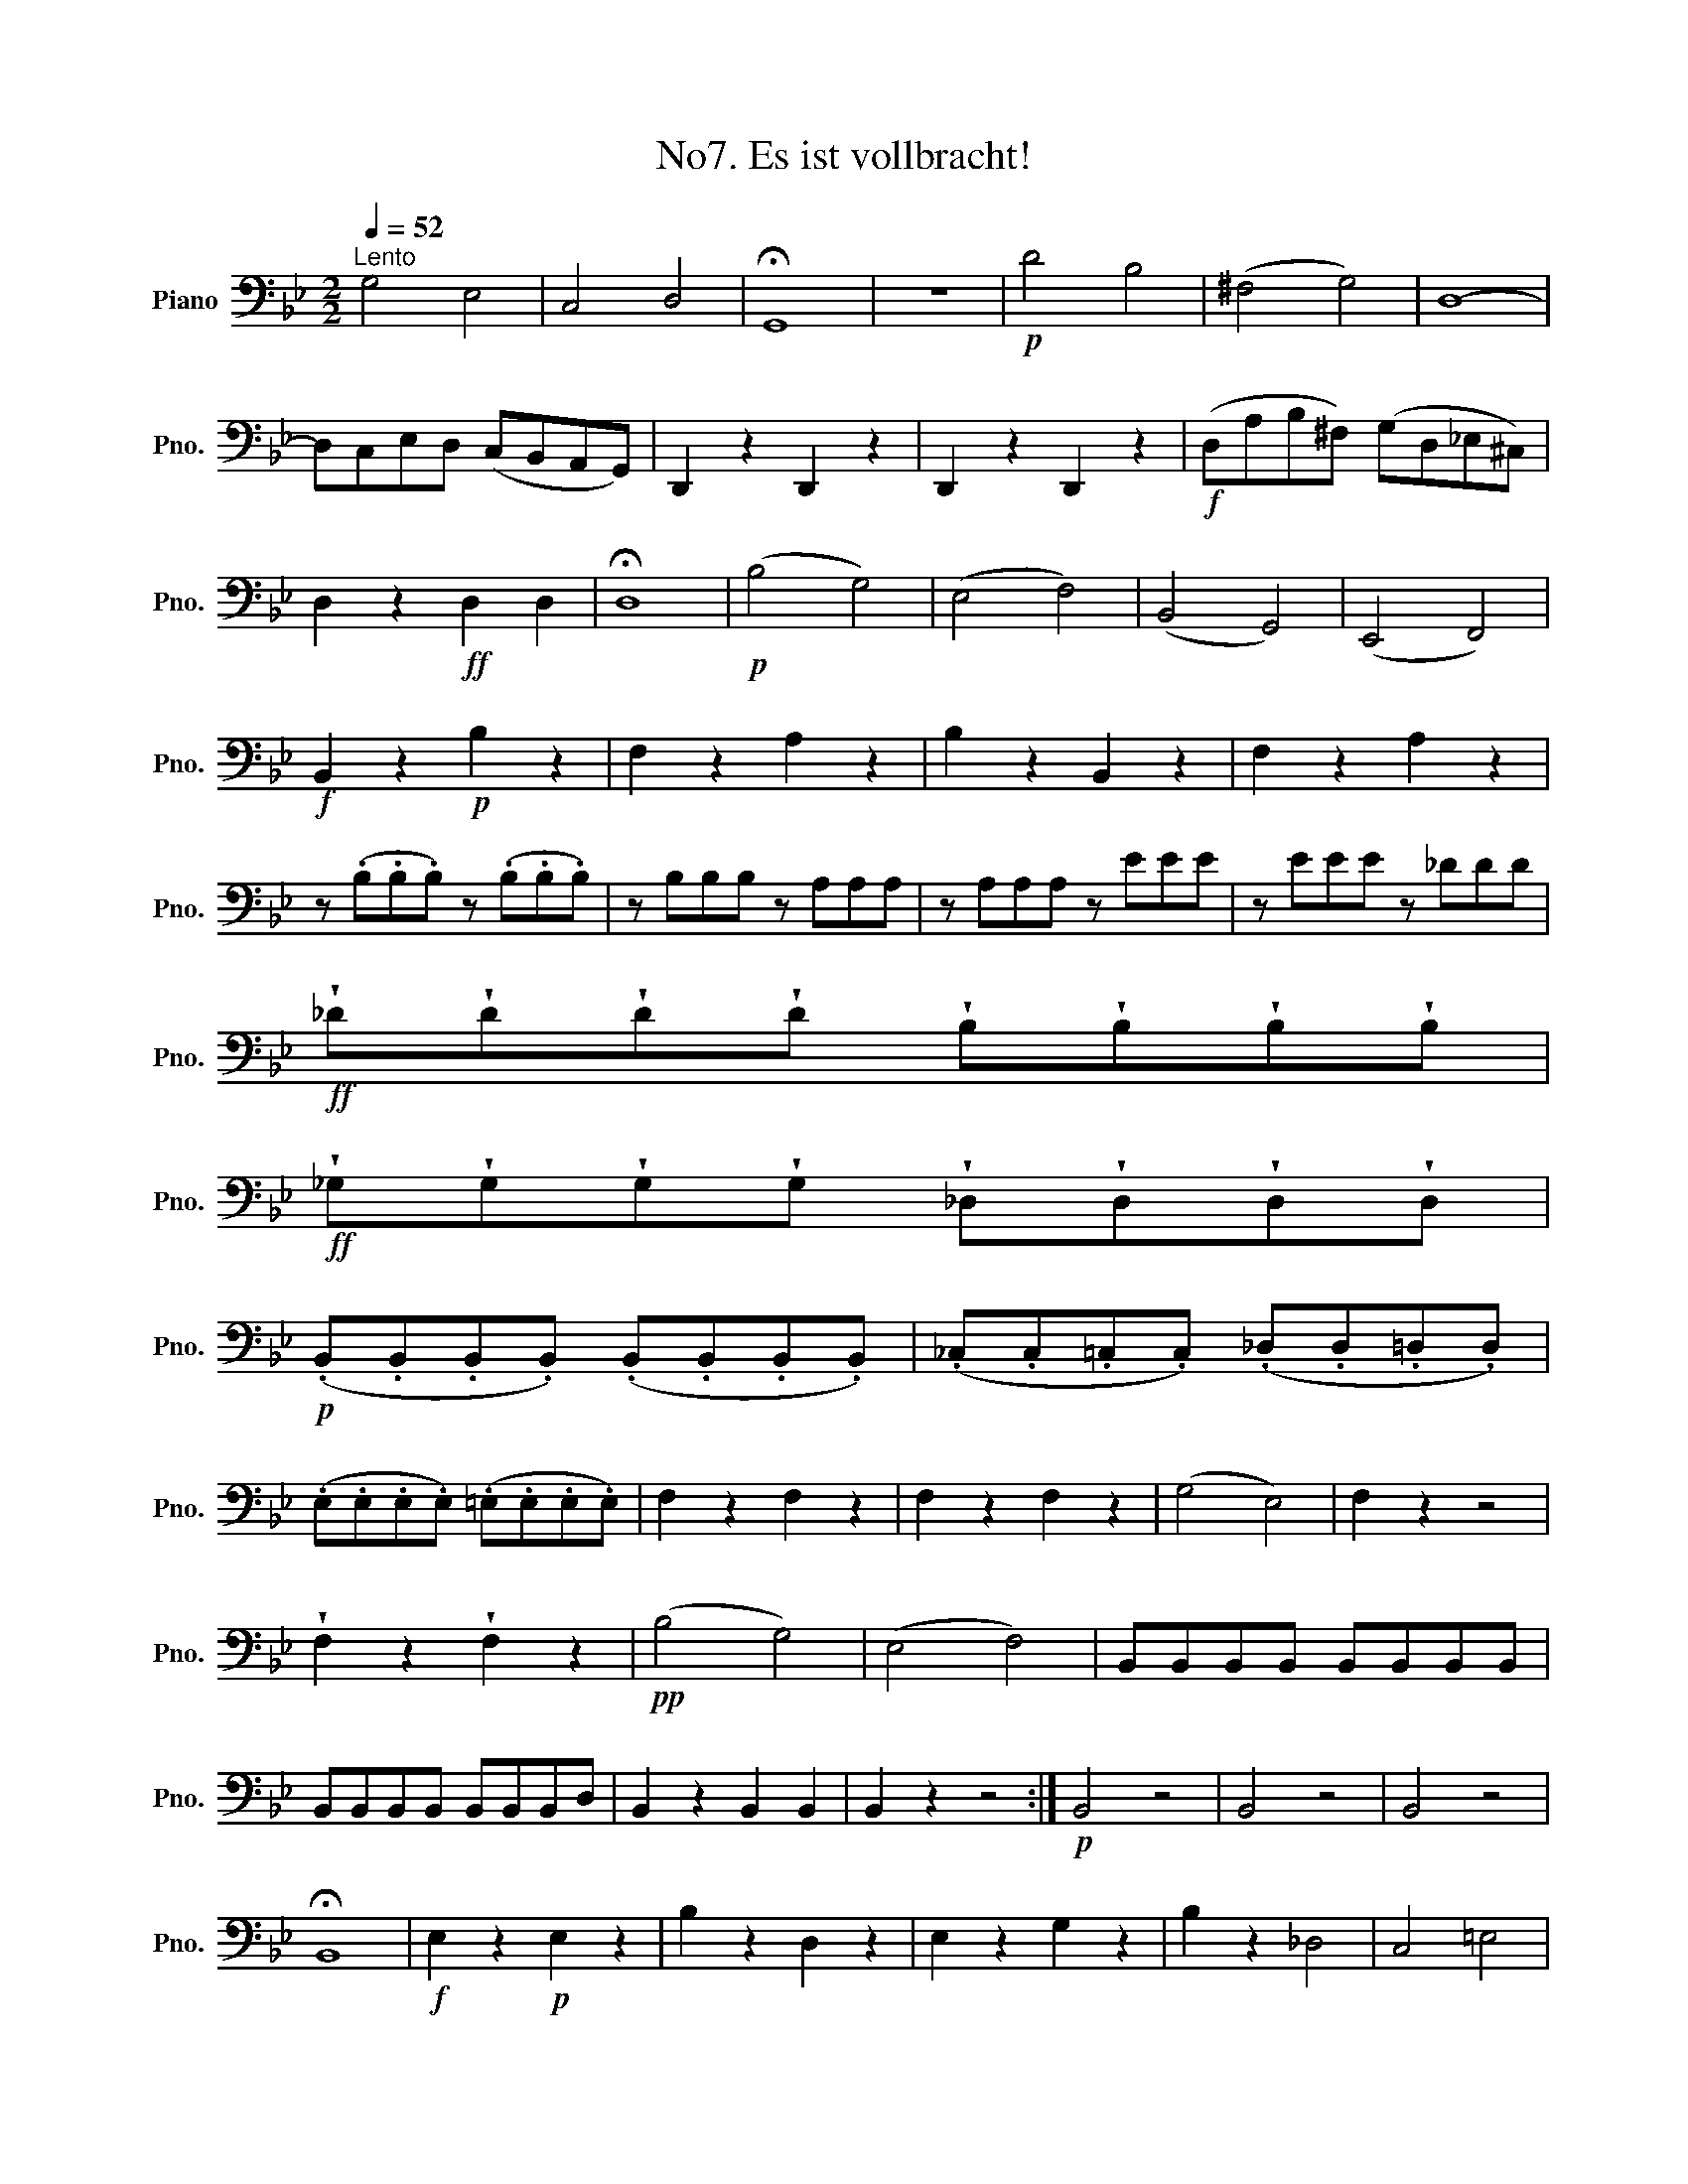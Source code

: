 X:1
T:No7. Es ist vollbracht!
L:1/8
Q:1/4=52
M:2/2
K:Bb
V:1 bass nm="Piano" snm="Pno."
V:1
"^Lento" G,4 E,4 | C,4 D,4 | !fermata!G,,8 | z8 |!p! D4 B,4 | (^F,4 G,4) | D,8- | %7
 D,C,-E,D, (C,B,,A,,G,,) | D,,2 z2 D,,2 z2 | D,,2 z2 D,,2 z2 |!f! (D,A,B,^F,) (G,D,_E,^C,) | %11
 D,2 z2!ff! D,2 D,2 | !fermata!D,8 |!p! (B,4 G,4) | (E,4 F,4) | (B,,4 G,,4) | (E,,4 F,,4) | %17
!f! B,,2 z2!p! B,2 z2 | F,2 z2 A,2 z2 | B,2 z2 B,,2 z2 | F,2 z2 A,2 z2 | %21
 z (.B,.B,.B,) z (.B,.B,.B,) | z B,B,B, z A,A,A, | z A,A,A, z EEE | z EEE z _DDD | %25
!ff! !wedge!_D!wedge!D!wedge!D!wedge!D !wedge!B,!wedge!B,!wedge!B,!wedge!B, | %26
!ff! !wedge!_G,!wedge!G,!wedge!G,!wedge!G, !wedge!_D,!wedge!D,!wedge!D,!wedge!D, | %27
!p! (.B,,.B,,.B,,.B,,) (.B,,.B,,.B,,.B,,) | (._C,.C,.=C,.C,) (._D,.D,.=D,.D,) | %29
 (.E,.E,.E,.E,) (.=E,.E,.E,.E,) | F,2 z2 F,2 z2 | F,2 z2 F,2 z2 | (G,4 E,4) | F,2 z2 z4 | %34
 !wedge!F,2 z2 !wedge!F,2 z2 |!pp! (B,4 G,4) | (E,4 F,4) | B,,B,,B,,B,, B,,B,,B,,B,, | %38
 B,,B,,B,,B,, B,,B,,B,,D, | B,,2 z2 B,,2 B,,2 | B,,2 z2 z4 :|!p! B,,4 z4 | B,,4 z4 | B,,4 z4 | %44
 !fermata!B,,8 |!f! E,2 z2!p! E,2 z2 | B,2 z2 D,2 z2 | E,2 z2 G,2 z2 | B,2 z2 _D,4 | C,4 =E,4 | %50
!ff! F,F, F,=E,/F,/ _A,A, A,G,/A,/ | B,2 z2 z4 | E,E, E,=D,/E,/ G,G, G,F,/G,/ | %53
 _A,A, A,G,/A,/ CC CB,/C/ | EE,E=E FF,F=D | =B,=A,/B,/ CC, F,F,^F,F, | (G,4 E,4) | (C,4 F,4) | %58
 =B,,4 z4 | C4 _A,4 | F,4 G,4 | =E,4 z4 | F,4 _E,4 | (=D,8 | (D,8) | (D,8) | %66
 D,)(C,E,D,) (C,B,,A,,G,,) | D,,2 z2 D,,2 z2 | D,,2 z2 D,,2 z2 |!f! (D,A,B,^F,) (G,D,_E,^C,) | %70
 D,2 z2 D,2 D,2 | !fermata!D,8 ||[K:G]!p! (G,4 E,4) | (C,4 D,4) | (G,4 E,4) | (C,4 D,4) | %76
!f! G,,2 z2!p! G,2 z2 | D,2 z2 F,2 z2 | G,2 z2 G,,2 z2 | D,2 z2 F,2 z2 | %80
 z (.G,.G,.G,) z (.G,.G,.G,) | z (.G,.G,.G,) z F,F,F, | z F,F,F, z CCC | z CCC z _B,B,B, | %84
!f! !wedge!_B,!wedge!B,!wedge!B,!wedge!B, !wedge!G,!wedge!G,!wedge!G,!wedge!G, | %85
 !wedge!_E,!wedge!E,!wedge!E,!wedge!E, !wedge!_B,,!wedge!B,,!wedge!B,,!wedge!B,, | %86
!p! (.G,,.G,,.G,,.G,,) (.G,,.G,,.G,,.G,,) | (._A,,.A,,.=A,,.A,,) (._B,,.B,,.=B,,.B,,) | %88
 (.C,.C,.C,.C,) (.^C,.C,.C,.C,) | D,2 z2 D,2 z2 | D,2 z2 D,2 z2 | (E,4 C,4) | D,2 z2 z4 | %93
 !wedge!D,2 z2 !wedge!D,2 z2 |!pp! (G,4 E,4) | (C,4 F,4) | %96
 !wedge!G,/!wedge!G,/!wedge!G,/!wedge!G,/ !wedge!G,/!wedge!G,/!wedge!G,/!wedge!G,/ E,/E,/E,/E,/ E,/E,/E,/E,/ | %97
 C,/C,/C,/C,/ C,/C,/C,/C,/ D,/D,/D,/D,/ D,/D,/D,/D,/ | G,2 z2!p! D,2 z2 | G,2 z2 D,2 z2 | %100
 G,2 z2 G,,2 G,,2 | G,,2 z2 z4 |] %102

